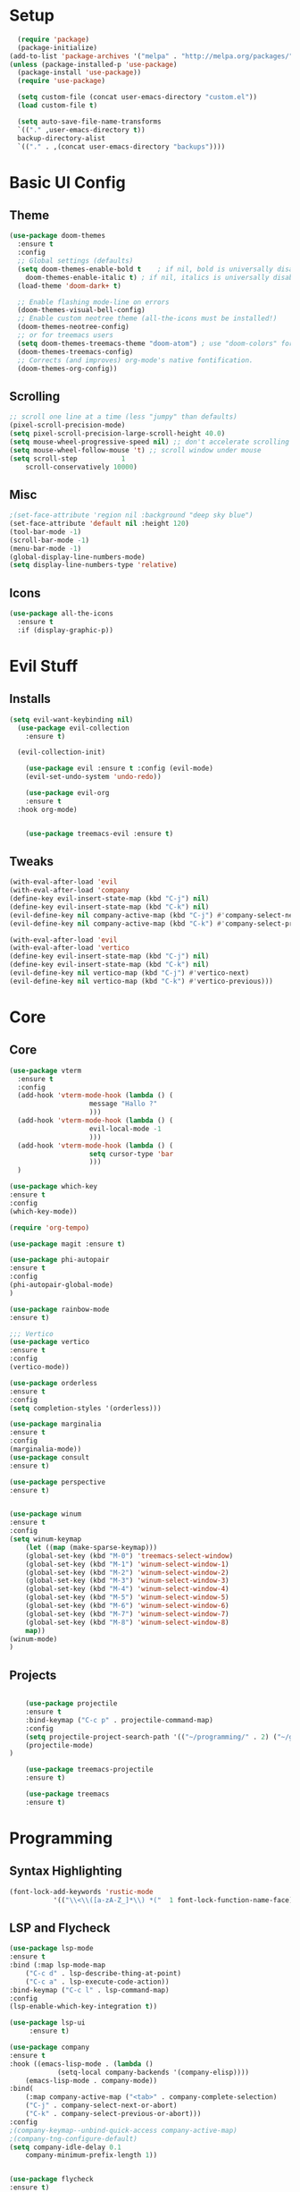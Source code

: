 #+title My Emacs config in Org mode!
#+PROPERTY: header-args:emacs-lisp :tangle (concat user-emacs-directory "lisp/babel-init.el")

* Setup
#+begin_src emacs-lisp
    (require 'package)
    (package-initialize)
  (add-to-list 'package-archives '("melpa" . "http://melpa.org/packages/"))
  (unless (package-installed-p 'use-package)
    (package-install 'use-package))
    (require 'use-package)

    (setq custom-file (concat user-emacs-directory "custom.el"))
    (load custom-file t)

    (setq auto-save-file-name-transforms
	`(("." ,user-emacs-directory t))
	backup-directory-alist
	`(("." . ,(concat user-emacs-directory "backups"))))
#+end_src

* Basic UI Config
** Theme
#+begin_src emacs-lisp
  (use-package doom-themes
    :ensure t
    :config
    ;; Global settings (defaults)
    (setq doom-themes-enable-bold t    ; if nil, bold is universally disabled
	  doom-themes-enable-italic t) ; if nil, italics is universally disabled
    (load-theme 'doom-dark+ t)

    ;; Enable flashing mode-line on errors
    (doom-themes-visual-bell-config)
    ;; Enable custom neotree theme (all-the-icons must be installed!)
    (doom-themes-neotree-config)
    ;; or for treemacs users
    (setq doom-themes-treemacs-theme "doom-atom") ; use "doom-colors" for less minimal icon theme
    (doom-themes-treemacs-config)
    ;; Corrects (and improves) org-mode's native fontification.
    (doom-themes-org-config))
#+end_src

** Scrolling
#+begin_src emacs-lisp
    ;; scroll one line at a time (less "jumpy" than defaults)
    (pixel-scroll-precision-mode)
    (setq pixel-scroll-precision-large-scroll-height 40.0)
    (setq mouse-wheel-progressive-speed nil) ;; don't accelerate scrolling
    (setq mouse-wheel-follow-mouse 't) ;; scroll window under mouse
    (setq scroll-step           1
	    scroll-conservatively 10000)
#+end_src

** Misc
#+begin_src emacs-lisp
  ;(set-face-attribute 'region nil :background "deep sky blue")
  (set-face-attribute 'default nil :height 120)
  (tool-bar-mode -1)
  (scroll-bar-mode -1)
  (menu-bar-mode -1)
  (global-display-line-numbers-mode)
  (setq display-line-numbers-type 'relative)
#+end_src

** Icons
#+begin_src emacs-lisp
  (use-package all-the-icons
    :ensure t
    :if (display-graphic-p))
#+end_src
* Evil Stuff
** Installs
#+begin_src emacs-lisp
  (setq evil-want-keybinding nil)
    (use-package evil-collection
      :ensure t)

    (evil-collection-init)

      (use-package evil :ensure t :config (evil-mode)
      (evil-set-undo-system 'undo-redo))

      (use-package evil-org
	  :ensure t
    :hook org-mode)


      (use-package treemacs-evil :ensure t)
#+end_src
** Tweaks
#+begin_src emacs-lisp
    (with-eval-after-load 'evil
    (with-eval-after-load 'company
	(define-key evil-insert-state-map (kbd "C-j") nil)
	(define-key evil-insert-state-map (kbd "C-k") nil)
	(evil-define-key nil company-active-map (kbd "C-j") #'company-select-next)
	(evil-define-key nil company-active-map (kbd "C-k") #'company-select-previous)))

    (with-eval-after-load 'evil
    (with-eval-after-load 'vertico
	(define-key evil-insert-state-map (kbd "C-j") nil)
	(define-key evil-insert-state-map (kbd "C-k") nil)
	(evil-define-key nil vertico-map (kbd "C-j") #'vertico-next)
	(evil-define-key nil vertico-map (kbd "C-k") #'vertico-previous)))
#+end_src

* Core
** Core
#+begin_src emacs-lisp
  (use-package vterm
    :ensure t
    :config
    (add-hook 'vterm-mode-hook (lambda () (
					  message "Hallo ?"
					  )))
    (add-hook 'vterm-mode-hook (lambda () (
					  evil-local-mode -1
					  )))
    (add-hook 'vterm-mode-hook (lambda () (
					  setq cursor-type 'bar
					  )))
    )

  (use-package which-key
  :ensure t
  :config
  (which-key-mode))

  (require 'org-tempo)

  (use-package magit :ensure t)

  (use-package phi-autopair
  :ensure t
  :config
  (phi-autopair-global-mode)
  )

  (use-package rainbow-mode
  :ensure t)

  ;;; Vertico
  (use-package vertico
  :ensure t
  :config
  (vertico-mode))

  (use-package orderless
  :ensure t
  :config
  (setq completion-styles '(orderless)))

  (use-package marginalia
  :ensure t
  :config
  (marginalia-mode))
  (use-package consult
  :ensure t)

  (use-package perspective
  :ensure t)


  (use-package winum
  :ensure t
  :config
  (setq winum-keymap
	  (let ((map (make-sparse-keymap)))
	  (global-set-key (kbd "M-0") 'treemacs-select-window)
	  (global-set-key (kbd "M-1") 'winum-select-window-1)
	  (global-set-key (kbd "M-2") 'winum-select-window-2)
	  (global-set-key (kbd "M-3") 'winum-select-window-3)
	  (global-set-key (kbd "M-4") 'winum-select-window-4)
	  (global-set-key (kbd "M-5") 'winum-select-window-5)
	  (global-set-key (kbd "M-6") 'winum-select-window-6)
	  (global-set-key (kbd "M-7") 'winum-select-window-7)
	  (global-set-key (kbd "M-8") 'winum-select-window-8)
	  map))
  (winum-mode)
  )
#+end_src

** Projects
#+begin_src emacs-lisp

      (use-package projectile
      :ensure t
      :bind-keymap ("C-c p" . projectile-command-map)
      :config
      (setq projectile-project-search-path '(("~/programming/" . 2) ("~/gitpacks" . 1) ("~/design_patterns_rust/" . 2)))
      (projectile-mode)
  )
  
      (use-package treemacs-projectile
      :ensure t)

      (use-package treemacs
      :ensure t)
#+end_src

* Programming
** Syntax Highlighting
#+begin_src emacs-lisp
  (font-lock-add-keywords 'rustic-mode
		     '(("\\<\\([a-zA-Z_]*\\) *("  1 font-lock-function-name-face)))
#+end_src
** LSP and Flycheck
#+begin_src emacs-lisp
    (use-package lsp-mode
    :ensure t
    :bind (:map lsp-mode-map
		("C-c d" . lsp-describe-thing-at-point)
		("C-c a" . lsp-execute-code-action))
    :bind-keymap ("C-c l" . lsp-command-map)
    :config
    (lsp-enable-which-key-integration t))

    (use-package lsp-ui
         :ensure t)

    (use-package company
    :ensure t
    :hook ((emacs-lisp-mode . (lambda ()
				(setq-local company-backends '(company-elisp))))
	    (emacs-lisp-mode . company-mode))
    :bind(
	    (:map company-active-map ("<tab>" . company-complete-selection)
	    ("C-j" . company-select-next-or-abort)
	    ("C-k" . company-select-previous-or-abort)))
    :config
    ;(company-keymap--unbind-quick-access company-active-map)
    ;(company-tng-configure-default)
    (setq company-idle-delay 0.1
	    company-minimum-prefix-length 1))


    (use-package flycheck
    :ensure t)
#+end_src

** Rust
*** Install
#+begin_src emacs-lisp
    (use-package rustic
    :ensure t
    :bind(
    (:map rust-mode-map
	    ("<f6>" . rustic-format-buffer)
	    ("<f5>" . my-cargo-run)
    )
	    )
    :config
    (require 'lsp-rust)
    (setq lsp-rust-analyzer-completion-add-call-parenthesis nil)
    )
#+end_src

*** Tweaks
#+begin_src emacs-lisp
    (defun my-cargo-run ()
    "Build and run Rust code."
	(interactive)
	(no-confirm #'rustic-cargo-run-rerun)
	(let (
	    (orig-win (selected-window))
	    (run-win (display-buffer (get-buffer "*cargo-run*") nil 'visible))
	    )
	    (select-window run-win)
	    (comint-mode)
	    (read-only-mode 0)
	    (select-window orig-win)
	)
    )
#+end_src

* Elisp
#+begin_src emacs-lisp
  (defun no-confirm (fun &rest args)
      "Apply FUN to ARGS, skipping user confirmations."
      (cl-flet ((always-yes (&rest _) t))
      (cl-letf (((symbol-function 'y-or-n-p) #'always-yes)
	      ((symbol-function 'yes-or-no-p) #'always-yes))
	  (apply fun args))))
#+end_src

* Org mode
** Auto-tangle Config
#+begin_src emacs-lisp
(defun org-babel-tangle-config()
  (when (string-equal (buffer-file-name)
		      (expand-file-name(concat user-emacs-directory "config.org")))
    ;; Dynamic scoping to the rescue
    (let ((org-confirm-babel-evaluate nil))
      (org-babel-tangle))))

(add-hook 'org-mode-hook (lambda () (add-hook 'after-save-hook #'org-babel-tangle-config)))
#+end_src

** Babel
#+begin_src emacs-lisp
  (setq org-confirm-babel-evaluate nil)
  (org-babel-do-load-languages
   'org-babel-load-languages
   '((emacs-lisp . t)
     (python . t)))

  (define-key org-mode-map (kbd "C-c C-i") 'org-edit-src-code)
#+end_src

** Config Babel Langs
#+begin_src emacs-lisp
  (add-to-list 'org-structure-template-alist '("el" . "src emacs-lisp"))
  (add-to-list 'org-structure-template-alist '("py" . "src python"))
  (add-to-list 'org-structure-template-alist '("sh" . "src sh"))
  (add-to-list 'org-structure-template-alist '("rs" . "src rust"))
#+end_src

* Project Logic
#+begin_src emacs-lisp
(add-hook 'projectile-after-switch-project-hook 'treemacs-add-and-display-current-project-exclusively)
#+end_src
  
